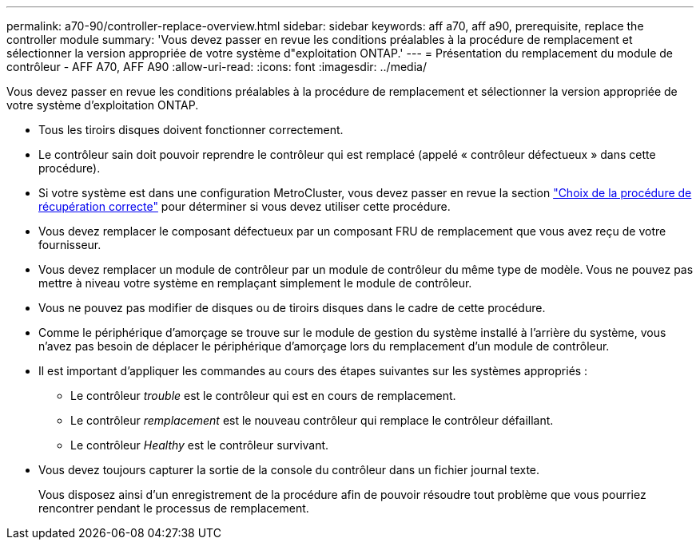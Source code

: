---
permalink: a70-90/controller-replace-overview.html 
sidebar: sidebar 
keywords: aff a70, aff a90, prerequisite, replace the controller module 
summary: 'Vous devez passer en revue les conditions préalables à la procédure de remplacement et sélectionner la version appropriée de votre système d"exploitation ONTAP.' 
---
= Présentation du remplacement du module de contrôleur - AFF A70, AFF A90
:allow-uri-read: 
:icons: font
:imagesdir: ../media/


[role="lead"]
Vous devez passer en revue les conditions préalables à la procédure de remplacement et sélectionner la version appropriée de votre système d'exploitation ONTAP.

* Tous les tiroirs disques doivent fonctionner correctement.
* Le contrôleur sain doit pouvoir reprendre le contrôleur qui est remplacé (appelé « contrôleur défectueux » dans cette procédure).
* Si votre système est dans une configuration MetroCluster, vous devez passer en revue la section https://docs.netapp.com/us-en/ontap-metrocluster/disaster-recovery/concept_choosing_the_correct_recovery_procedure_parent_concept.html["Choix de la procédure de récupération correcte"] pour déterminer si vous devez utiliser cette procédure.
* Vous devez remplacer le composant défectueux par un composant FRU de remplacement que vous avez reçu de votre fournisseur.
* Vous devez remplacer un module de contrôleur par un module de contrôleur du même type de modèle. Vous ne pouvez pas mettre à niveau votre système en remplaçant simplement le module de contrôleur.
* Vous ne pouvez pas modifier de disques ou de tiroirs disques dans le cadre de cette procédure.
* Comme le périphérique d'amorçage se trouve sur le module de gestion du système installé à l'arrière du système, vous n'avez pas besoin de déplacer le périphérique d'amorçage lors du remplacement d'un module de contrôleur.
* Il est important d'appliquer les commandes au cours des étapes suivantes sur les systèmes appropriés :
+
** Le contrôleur _trouble_ est le contrôleur qui est en cours de remplacement.
** Le contrôleur _remplacement_ est le nouveau contrôleur qui remplace le contrôleur défaillant.
** Le contrôleur _Healthy_ est le contrôleur survivant.


* Vous devez toujours capturer la sortie de la console du contrôleur dans un fichier journal texte.
+
Vous disposez ainsi d'un enregistrement de la procédure afin de pouvoir résoudre tout problème que vous pourriez rencontrer pendant le processus de remplacement.


